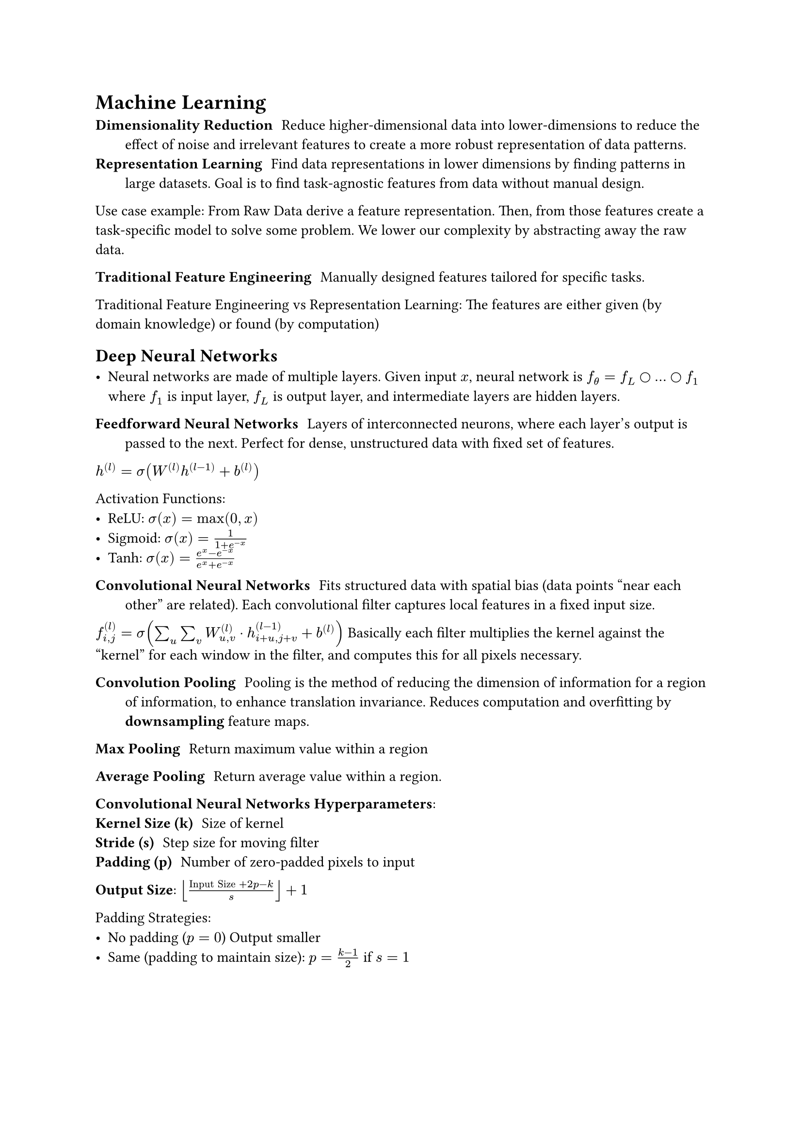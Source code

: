 = Machine Learning

/ Dimensionality Reduction: Reduce higher-dimensional data into lower-dimensions to reduce the effect of noise and irrelevant features to create a more robust representation of data patterns.
/ Representation Learning: Find data representations in lower dimensions by finding patterns in large datasets. Goal is to find task-agnostic features from data without manual design.

Use case example: From Raw Data derive a feature representation. Then, from those features create a task-specific model to solve some problem. We lower our complexity by abstracting away the raw data.

/ Traditional Feature Engineering: Manually designed features tailored for specific tasks.

Traditional Feature Engineering vs Representation Learning: The features are either given (by domain knowledge) or found (by computation)

== Deep Neural Networks
- Neural networks are made of multiple layers. Given input $x$, neural network is $f_theta = f_L circle dots circle f_1$ where $f_1$ is input layer, $f_L$ is output layer, and intermediate layers are hidden layers.

/ Feedforward Neural Networks: Layers of interconnected neurons, where each layer's output is passed to the next. Perfect for dense, unstructured data with fixed set of features.

$h^((l)) = sigma(W^((l)) h^((l-1)) + b^((l)))$

Activation Functions:
- ReLU: $sigma(x) = max(0, x)$
- Sigmoid: $sigma(x) = 1/(1 + e^(-x))$
- Tanh: $sigma(x) = (e^x - e^(-x))/(e^x + e^(-x))$

/ Convolutional Neural Networks: Fits structured data with spatial bias (data points "near each other" are related). Each convolutional filter captures local features in a fixed input size. 

$f^((l))_(i, j) = sigma(sum_u sum_v W^((l))_(u, v) dot h^((l-1))_(i+u, j+v) + b^((l)))$ Basically each filter multiplies the kernel against the "kernel" for each window in the filter, and computes this for all pixels necessary.

/ Convolution Pooling: Pooling is the method of reducing the dimension of information for a region of information, to enhance translation invariance. Reduces computation and overfitting by *downsampling* feature maps. 

/ Max Pooling: Return maximum value within a region
/ Average Pooling: Return average value within a region.

*Convolutional Neural Networks Hyperparameters*:
/ Kernel Size (k): Size of kernel
/ Stride (s): Step size for moving filter
/ Padding (p): Number of zero-padded pixels to input

*Output Size*: $floor(("Input Size" + 2p  - k)/s) + 1$

Padding Strategies:
- No padding ($p = 0$) Output smaller
- Same (padding to maintain size): $p = (k-1)/2$ if $s = 1$

#table(
  columns: 5,
  table.header([],[Inputs], [Specialty], [Advantages], [Limitations]),
  [FNNs], [Fixed Features], [Unstructured Data], [Simplicity], [No spatial/temporal relat.],
  [CNNs], [Structured Data], [Spatial/Local patterns], [Spatial bias], [Fixed input size],
  [Transformers], [Sequential Data], [Temporal Dependencies], [Long-range dependencies], [Computational Cost]
)

Probabilistic Interpretation of Supervised Learning:
- $f(x; theta)$ is conditional probability of target $y$ given input $x$: $p(y | x, theta)$, same as approximating posterior distribution of $y$ given $x$.

/ Universal Approximation Theorem: A sufficiently deep neural network with non-linear activation functions can approximate any continuous function arbitrarily well.

Supervised Learning Outputs: Sigmoid for binary classification, softmax for multi-class classification, identity for regression.

Loss functions in supervised learning: 
- Negative Log Likelihood/Cross-entropy loss (Classification): $cal(L) = - sum^N_(i=1) sum^K_(j=1) tilde(y)_(i j) log p(y_j | x_i, theta)$ where $tilde(y)_(i j)$ is one-hot encoded true lable and $p(y_j | x_i, theta)$ is model's predicted probability.
- Mean Squared Error (Regression): $cal(L) = 1/N sum^N_(i=1) (y_i - hat(y_i))^2$

== Optimization Methods
/ Stochastic Gradient Descent: Updates are based on gradient of loss for randomly selected mini-batch. $theta arrow.l eta gradient_theta cal(L)(theta; beta)$.

/ Momentum: Gradient Descent + considers past gradients to find smooth updates and prevent oscillations and navigating steep ravines and speeding up convergence.

$v_t = beta v_(t-1) + (1 - beta) gradient_theta cal(L) theta$
$theta arrow.l theta - eta v_t$

$v_t$ is velocity, $beta$ is momentum factor, and $mu$ is learning rate.

/ Adam Optimizer: Combines momentum with adaptic learning rates for parameters. Best for sparse data.

$m_t = beta_1 m_(t-1) + (1 - beta_1) gradient_theta cal(L) theta$
$v_t = beta_2 v_(t-1) + (1 - beta_2) (gradient_theta cal(L) theta)^2$
$theta arrow.l theta - eta m_t/(sqrt(v_t) + epsilon)$

$m_t$ is estimate of mean of gradients, $v_t$ is estiamte of uncentered variance of gradients, $beta_1, beta_2$ are control decay rates.

/ AdamW Optimizer: Adam but with a weight regularization term. Best for large models (improves generalization through weight regularization term)
$theta arrow.l theta - eta (m_t/(sqrt(v_t) + epsilon) + lambda theta)$

Choosing Optimizer:
- SGD: Good for simpler models, but slow convergence in complex landscapes
- Momentum: Speeds up convergence by incorporating past gradients
- Adam: Combines momentum and adaptive learning rates, ideal for sparse data
- AdamW: Best for large models; improves generalization with decoupled weight decay

Best to start with Adam for most neural networks; for large-scale fine-tuned models, AdamW is better due to weight decay. Momentum-based SGD is common for image tasks and good generalization. 

/ Transfer learning: After learning, we can use learned representations from intermediate layers to perform other tasks on smaller dataset, transfering knowledge learned from $D$, which is useful for leveraging knowledge from one task to improve performance on another. Good for domains with limited labelled data, like medical imaging. Often involves pre-training a model on a large dataset and then fine-tuning on the target task.

== Normalization

/ Batch Normalization: Normalize input across inputs in batch to generalize inputs

$accent(x_i, hat) = (x_i - mu_B)/(sqrt(sigma^2_B + epsilon))$ $y_i = gamma accent(x_i, hat) + Beta$

$mu_B, sigma_B$ are batch mean and variance, and the others are learnable parameters.

/ Layer Normalization: Normalize across features (within one sample, normalize features) to improve sequential model performance.

$accent(x_j, hat) = (x_j - mu_L)/(sqrt(sigma^2_L + epsilon))$ $y_j = gamma accent(x_j, hat) + Beta$

$mu_B, sigma_B$ are sample mean and variance.